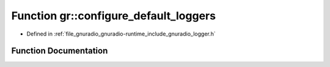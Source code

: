 .. _exhale_function_namespacegr_1a7b0e38144a5245a9bda616a17563602c:

Function gr::configure_default_loggers
======================================

- Defined in :ref:`file_gnuradio_gnuradio-runtime_include_gnuradio_logger.h`


Function Documentation
----------------------


.. doxygenfunction:: gr::configure_default_loggers(gr::logger_ptr&, gr::logger_ptr&, const std::string&)
   :project: gnuradio